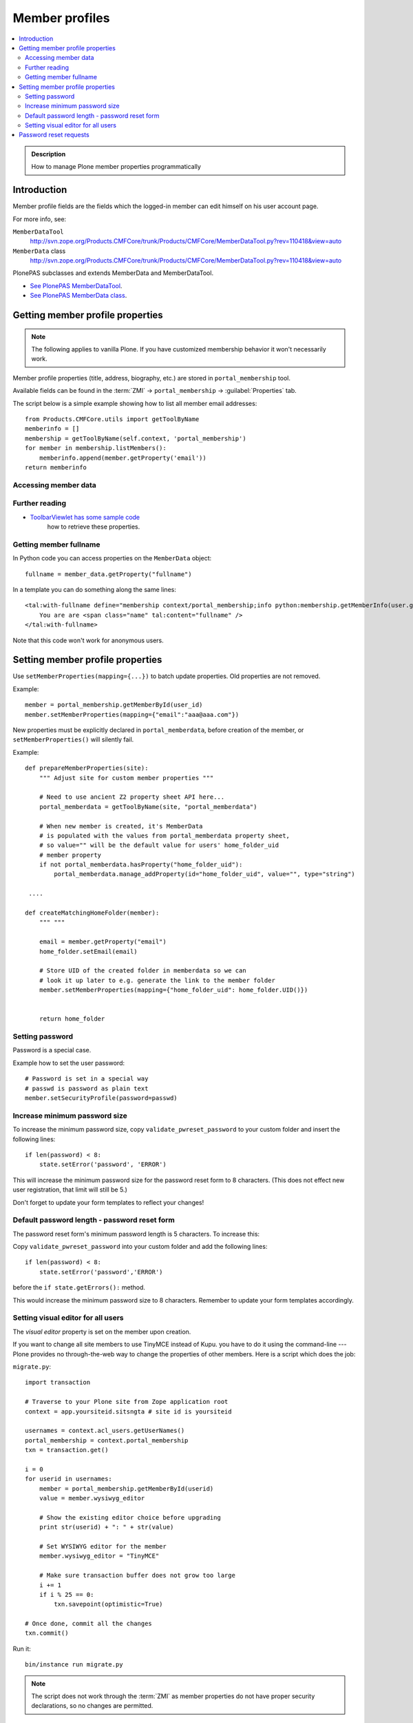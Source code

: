 =================
 Member profiles
=================

.. contents:: :local:

.. admonition:: Description

    How to manage Plone member properties programmatically

Introduction
=============

Member profile fields are the fields which the logged-in member
can edit himself on his user account page.

For more info, see:

``MemberDataTool``
    http://svn.zope.org/Products.CMFCore/trunk/Products/CMFCore/MemberDataTool.py?rev=110418&view=auto

``MemberData`` class
    http://svn.zope.org/Products.CMFCore/trunk/Products/CMFCore/MemberDataTool.py?rev=110418&view=auto

PlonePAS subclasses and extends MemberData and MemberDataTool.

* `See PlonePAS MemberDataTool <https://gist.github.com/svx/0f0b88ac2da4aaa38098>`_.

* `See PlonePAS MemberData class <https://gist.github.com/svx/7ced29e3dded6fe893c9>`_.

Getting member profile properties
=================================

.. note::

    The following applies to vanilla Plone.
    If you have customized membership behavior it won't necessarily work.

Member profile properties (title, address, biography, etc.)
are stored in ``portal_membership`` tool.

Available fields can be found in the
:term:`ZMI` -> ``portal_membership`` -> :guilabel:`Properties` tab.

The script below is a simple example showing how to list all member
email addresses::

   from Products.CMFCore.utils import getToolByName
   memberinfo = []
   membership = getToolByName(self.context, 'portal_membership')
   for member in membership.listMembers():
       memberinfo.append(member.getProperty('email'))
   return memberinfo


Accessing member data
---------------------

.. TODO::

    Get member data by username

Further reading
---------------

* `ToolbarViewlet has some sample code <https://github.com/plone/plone.app.layout/blob/master/plone/app/layout/viewlets/common.py>`_
   how to retrieve these properties.


Getting member fullname
-----------------------

In Python code you can access properties on the ``MemberData`` object::

    fullname = member_data.getProperty("fullname")

In a template you can do something along the same lines::

    <tal:with-fullname define="membership context/portal_membership;info python:membership.getMemberInfo(user.getId()); fullname info/fullname">
        You are are <span class="name" tal:content="fullname" />
    </tal:with-fullname>

Note that this code won't work for anonymous users.

Setting member profile properties
=================================

Use ``setMemberProperties(mapping={...})`` to batch update properties.
Old properties are not removed.

Example::

    member = portal_membership.getMemberById(user_id)
    member.setMemberProperties(mapping={"email":"aaa@aaa.com"})

New properties must be explicitly declared in ``portal_memberdata``,
before creation of the member,
or ``setMemberProperties()`` will silently fail.

.. TODO::

    How to retrofit existing members with new properties?

Example::

    def prepareMemberProperties(site):
        """ Adjust site for custom member properties """

        # Need to use ancient Z2 property sheet API here...
        portal_memberdata = getToolByName(site, "portal_memberdata")

        # When new member is created, it's MemberData
        # is populated with the values from portal_memberdata property sheet,
        # so value="" will be the default value for users' home_folder_uid
        # member property
        if not portal_memberdata.hasProperty("home_folder_uid"):
            portal_memberdata.manage_addProperty(id="home_folder_uid", value="", type="string")

     ....

    def createMatchingHomeFolder(member):
        """ """

        email = member.getProperty("email")
        home_folder.setEmail(email)

        # Store UID of the created folder in memberdata so we can
        # look it up later to e.g. generate the link to the member folder
        member.setMemberProperties(mapping={"home_folder_uid": home_folder.UID()})


        return home_folder

Setting password
-----------------

Password is a special case.

Example how to set the user password::

    # Password is set in a special way
    # passwd is password as plain text
    member.setSecurityProfile(password=passwd)


Increase minimum password size
------------------------------

To increase the minimum password size, copy ``validate_pwreset_password``
to your custom folder and insert the following lines::

    if len(password) < 8:
        state.setError('password', 'ERROR')

This will increase the minimum password size for the password reset form
to 8 characters. (This does not effect new user registration, that limit
will still be 5.)

Don't forget to update your form templates to reflect your changes!



Default password length - password reset form
---------------------------------------------

The password reset form's minimum password length is 5 characters.
To increase this:

Copy ``validate_pwreset_password`` into your custom folder
and add the following lines::

    if len(password) < 8:
        state.setError('password','ERROR')

before the ``if state.getErrors():`` method.

This would increase the minimum password size to 8 characters.
Remember to update your form templates accordingly.


Setting visual editor for all users
------------------------------------

The *visual editor* property is set on the member upon creation.

If you want to change all site members to use TinyMCE instead of Kupu.
you have to do it using the command-line ---
Plone provides no through-the-web way to change
the properties of other members.
Here is a script which does the job:

``migrate.py``::

    import transaction

    # Traverse to your Plone site from Zope application root
    context = app.yoursiteid.sitsngta # site id is yoursiteid

    usernames = context.acl_users.getUserNames()
    portal_membership = context.portal_membership
    txn = transaction.get()

    i = 0
    for userid in usernames:
        member = portal_membership.getMemberById(userid)
        value = member.wysiwyg_editor

        # Show the existing editor choice before upgrading
        print str(userid) + ": " + str(value)

        # Set WYSIWYG editor for the member
        member.wysiwyg_editor = "TinyMCE"

        # Make sure transaction buffer does not grow too large
        i += 1
        if i % 25 == 0:
            txn.savepoint(optimistic=True)

    # Once done, commit all the changes
    txn.commit()

Run it::

    bin/instance run migrate.py

.. note::

        The script does not work through the :term:`ZMI`
        as member properties do not have proper security declarations,
        so no changes are permitted.

Password reset requests
========================

Directly manipulating password reset requests is useful e.g. for testing.

Poking requests::

    # Poke password reset information
    reset_requests = self.portal.portal_password_reset._requests.values()
    self.assertEqual(1, len(reset_requests))
    # reset requests are keyed by their random magic string
    key = self.portal.portal_password_reset._requests.keys()[0]
    reset_link = self.portal.pwreset_constructURL(key)

Clearing all requests::

        # Reset all password reset requests
        self.portal.portal_password_reset._requests = {}
